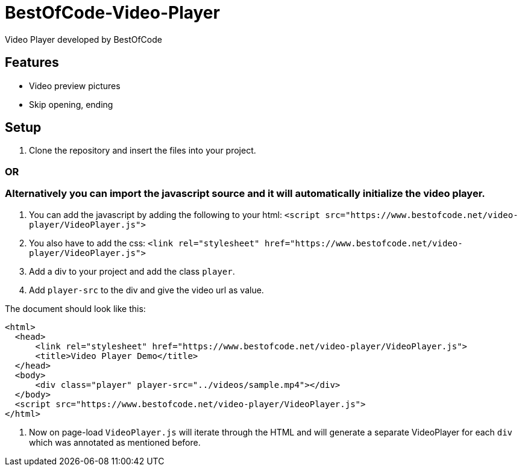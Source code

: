 = BestOfCode-Video-Player
Video Player developed by BestOfCode

== Features
* Video preview pictures
* Skip opening, ending


== Setup
1. Clone the repository and insert the files into your project.

=== OR

=== Alternatively you can import the javascript source and it will automatically initialize the video player.

1. You can add the javascript by adding the following to your html:
`<script src="https://www.bestofcode.net/video-player/VideoPlayer.js">`

2. You also have to add the css:
`<link rel="stylesheet" href="https://www.bestofcode.net/video-player/VideoPlayer.js">`

3. Add a div to your project and add the class `player`.

4. Add `player-src` to the div and give the video url as value.

The document should look like this:

```html
<html>
  <head>
      <link rel="stylesheet" href="https://www.bestofcode.net/video-player/VideoPlayer.js">
      <title>Video Player Demo</title>
  </head>
  <body>
      <div class="player" player-src="../videos/sample.mp4"></div>
  </body>
  <script src="https://www.bestofcode.net/video-player/VideoPlayer.js">
</html>
```
5. Now on page-load `VideoPlayer.js` will iterate through the HTML and will generate a separate VideoPlayer for each `div` which was annotated as mentioned before.
